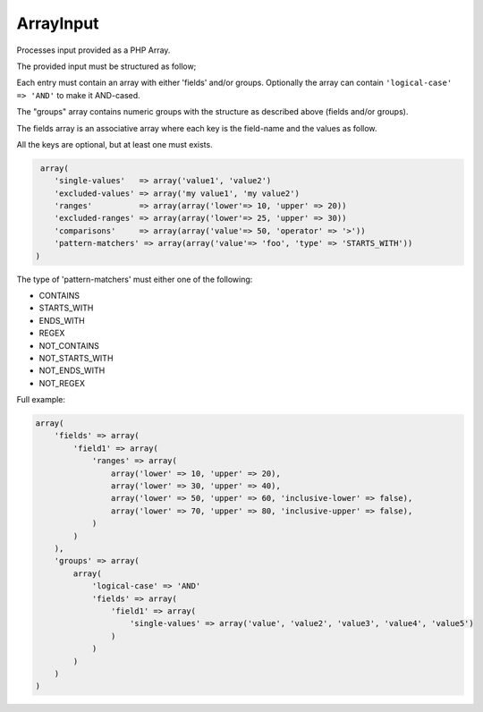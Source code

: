 ArrayInput
==========

Processes input provided as a PHP Array.

The provided input must be structured as follow;

Each entry must contain an array with either 'fields' and/or groups.
Optionally the array can contain ``'logical-case' => 'AND'`` to make it AND-cased.

The "groups" array contains numeric groups with the structure as described
above (fields and/or groups).

The fields array is an associative array where each key is the field-name
and the values as follow.

All the keys are optional, but at least one must exists.

.. code:: php

     array(
        'single-values'   => array('value1', 'value2')
        'excluded-values' => array('my value1', 'my value2')
        'ranges'          => array(array('lower'=> 10, 'upper' => 20))
        'excluded-ranges' => array(array('lower'=> 25, 'upper' => 30))
        'comparisons'     => array(array('value'=> 50, 'operator' => '>'))
        'pattern-matchers' => array(array('value'=> 'foo', 'type' => 'STARTS_WITH'))
    )

The type of 'pattern-matchers' must either one of the following:

* CONTAINS
* STARTS_WITH
* ENDS_WITH
* REGEX
* NOT_CONTAINS
* NOT_STARTS_WITH
* NOT_ENDS_WITH
* NOT_REGEX

Full example:

.. code:: php

    array(
        'fields' => array(
            'field1' => array(
                'ranges' => array(
                    array('lower' => 10, 'upper' => 20),
                    array('lower' => 30, 'upper' => 40),
                    array('lower' => 50, 'upper' => 60, 'inclusive-lower' => false),
                    array('lower' => 70, 'upper' => 80, 'inclusive-upper' => false),
                )
            )
        ),
        'groups' => array(
            array(
                'logical-case' => 'AND'
                'fields' => array(
                    'field1' => array(
                        'single-values' => array('value', 'value2', 'value3', 'value4', 'value5')
                    )
                )
            )
        )
    )
